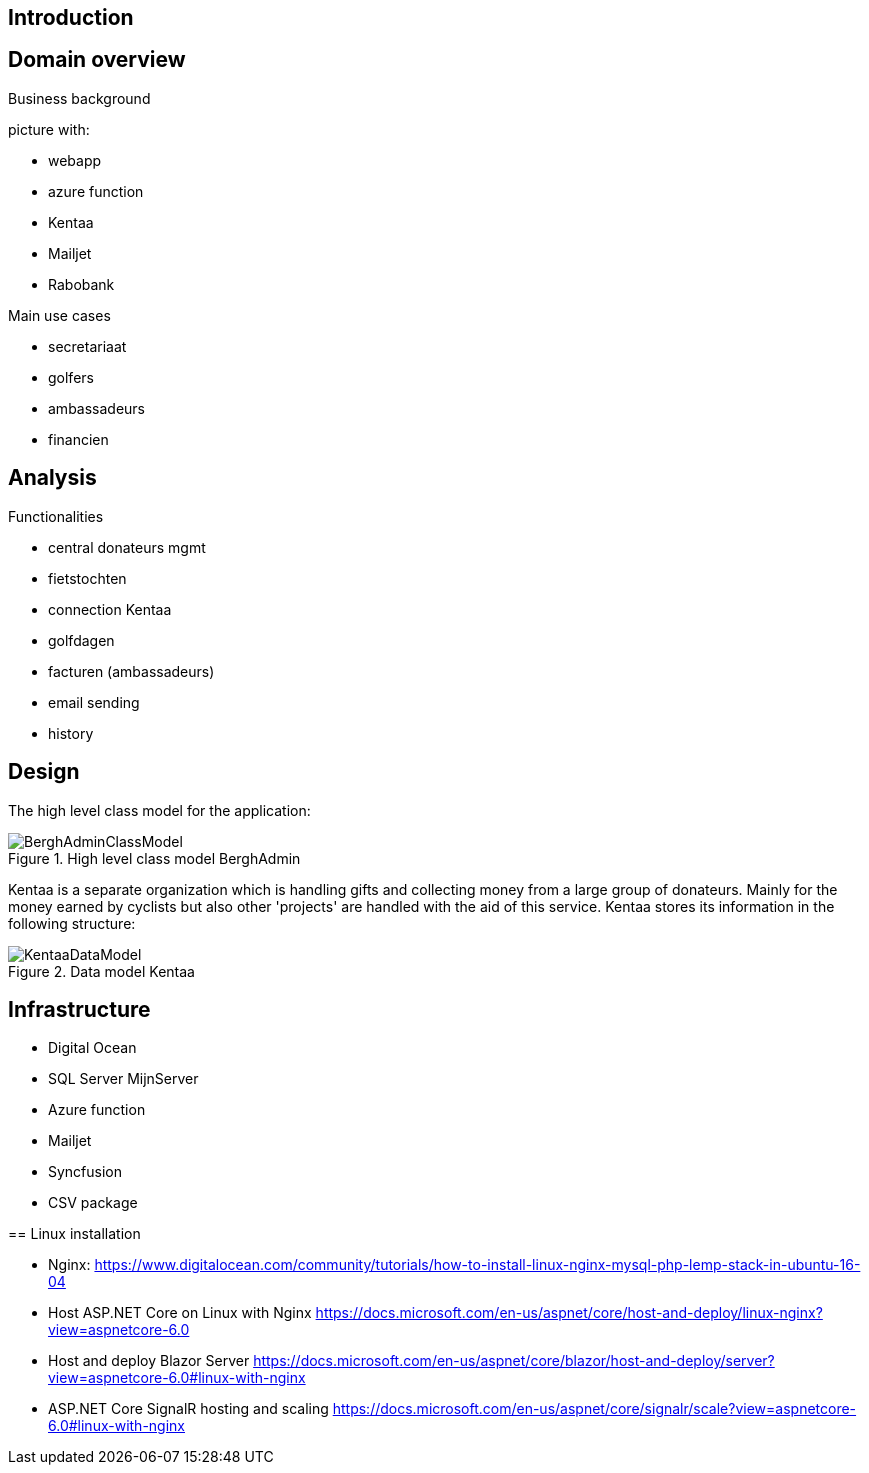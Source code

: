 == Introduction

== Domain overview
Business background

picture with:

* webapp
* azure function
* Kentaa
* Mailjet
* Rabobank

Main use cases

* secretariaat
* golfers
* ambassadeurs
* financien

== Analysis

Functionalities

* central donateurs mgmt
* fietstochten
* connection Kentaa
* golfdagen
* facturen (ambassadeurs)
* email sending
* history

==  Design
The high level class model for the application:

[[BerghAdminClassModel, BerghAdmin class model]]
.High level class model BerghAdmin 
image::BerghAdminClassModel.png[]

Kentaa is a separate organization which is handling gifts and
collecting money from a large group of donateurs. Mainly for the money
earned by cyclists but also other 'projects' are handled with the aid
of this service. Kentaa stores its information in the following structure:

[[KentaaDataModel, Kentaa data model]]
.Data model Kentaa 
image::KentaaDataModel.png[]

==  Infrastructure

* Digital Ocean
* SQL Server MijnServer
* Azure function
* Mailjet
* Syncfusion
* CSV package

==
Linux installation

* Nginx:
https://www.digitalocean.com/community/tutorials/how-to-install-linux-nginx-mysql-php-lemp-stack-in-ubuntu-16-04
* Host ASP.NET Core on Linux with Nginx
https://docs.microsoft.com/en-us/aspnet/core/host-and-deploy/linux-nginx?view=aspnetcore-6.0
* Host and deploy Blazor Server
https://docs.microsoft.com/en-us/aspnet/core/blazor/host-and-deploy/server?view=aspnetcore-6.0#linux-with-nginx
* ASP.NET Core SignalR hosting and scaling
https://docs.microsoft.com/en-us/aspnet/core/signalr/scale?view=aspnetcore-6.0#linux-with-nginx
